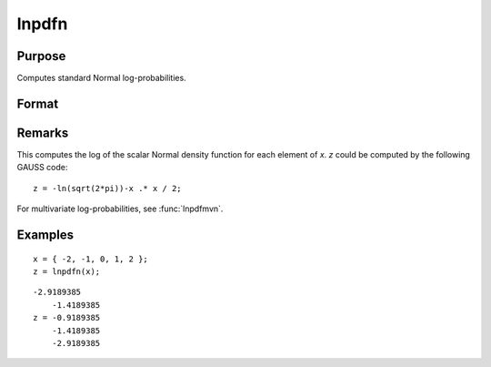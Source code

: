 
lnpdfn
==============================================

Purpose
----------------

Computes standard Normal log-probabilities.

Format
----------------
.. function:: lnpdfn(x)

    :param x: data.
    :type x: NxK matrix or N-dimensional array

    :returns: z (*NxK matrix or N-dimensional array*) log-probabilities.

Remarks
-------

This computes the log of the scalar Normal density function for each
element of *x*. *z* could be computed by the following GAUSS code:

::

   z = -ln(sqrt(2*pi))-x .* x / 2;

For multivariate log-probabilities, see :func:`lnpdfmvn`.


Examples
----------------

::

    x = { -2, -1, 0, 1, 2 };
    z = lnpdfn(x);

::

    -2.9189385 
        -1.4189385 
    z = -0.9189385
        -1.4189385 
        -2.9189385

